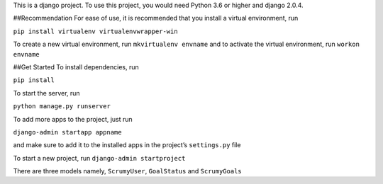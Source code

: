 This is a django project. To use this project, you would need Python 3.6
or higher and django 2.0.4.

##Recommendation 
For ease of use, it is recommended that you install a
virtual environment, run

``pip install virtualenv virtualenvwrapper-win``

To create a new virtual environment, run ``mkvirtualenv envname`` and to
activate the virtual environment, run ``workon envname``

##Get Started 
To install dependencies, run

``pip install``

To start the server, run

``python manage.py runserver``

To add more apps to the project, just run

``django-admin startapp appname``

and make sure to add it to the installed apps in the project’s
``settings.py`` file

To start a new project, run ``django-admin startproject``

There are three models namely, ``ScrumyUser``, ``GoalStatus`` and
``ScrumyGoals``